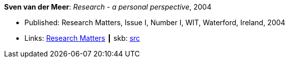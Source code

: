 *Sven van der Meer*: _Research - a personal perspective_, 2004

* Published: Research Matters, Issue I, Number I, WIT, Waterford, Ireland, 2004
* Links:
       link:https://cdn.flipsnack.com/iframehtml5/embed_https.html?hash=fztpfdt1&fullscreen=1&startIndex=9&previous_page=true&t=14030611711403059635&bwd=1&pbs=1&v=4.78[Research Matters]
    ┃ skb: link:https://github.com/vdmeer/skb/tree/master/library/article/2000/vdmeer-wit-2004.adoc[src]
ifdef::local[]
    ┃ link:/library/article/2000/vandermeer-2004-wit.doc[DOC]
endif::[]

